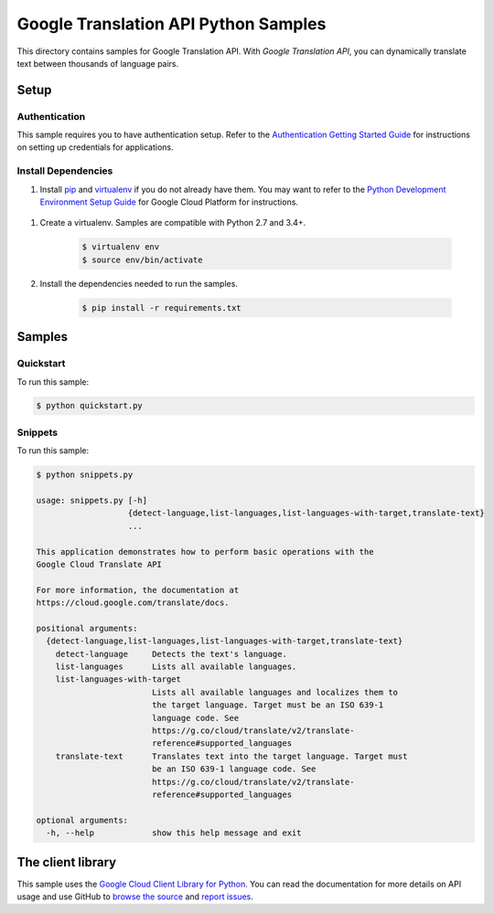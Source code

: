 .. This file is automatically generated. Do not edit this file directly.

Google Translation API Python Samples
===============================================================================

.. image:: https://gstatic.com/cloudssh/images/open-btn.png
   :target: https://console.cloud.google.com/cloudshell/open?git_repo=https://github.com/GoogleCloudPlatform/python-docs-samples&page=editor&open_in_editor=translate/cloud-client/README.rst


This directory contains samples for Google Translation API. With `Google Translation API`, you can dynamically translate text between thousands of language pairs.




.. _Google Translation API: https://cloud.google.com/translate/docs

Setup
-------------------------------------------------------------------------------


Authentication
++++++++++++++

This sample requires you to have authentication setup. Refer to the
`Authentication Getting Started Guide`_ for instructions on setting up
credentials for applications.

.. _Authentication Getting Started Guide:
    https://cloud.google.com/docs/authentication/getting-started

Install Dependencies
++++++++++++++++++++

#. Install `pip`_ and `virtualenv`_ if you do not already have them. You may want to refer to the `Python Development Environment Setup Guide`_ for Google Cloud Platform for instructions.

 .. _Python Development Environment Setup Guide:
     https://cloud.google.com/python/setup

#. Create a virtualenv. Samples are compatible with Python 2.7 and 3.4+.

    .. code-block:: bash

        $ virtualenv env
        $ source env/bin/activate

#. Install the dependencies needed to run the samples.

    .. code-block:: bash

        $ pip install -r requirements.txt

.. _pip: https://pip.pypa.io/
.. _virtualenv: https://virtualenv.pypa.io/

Samples
-------------------------------------------------------------------------------

Quickstart
+++++++++++++++++++++++++++++++++++++++++++++++++++++++++++++++++++++++++++++++

.. image:: https://gstatic.com/cloudssh/images/open-btn.png
   :target: https://console.cloud.google.com/cloudshell/open?git_repo=https://github.com/GoogleCloudPlatform/python-docs-samples&page=editor&open_in_editor=translate/cloud-client/quickstart.py,translate/cloud-client/README.rst




To run this sample:

.. code-block:: bash

    $ python quickstart.py


Snippets
+++++++++++++++++++++++++++++++++++++++++++++++++++++++++++++++++++++++++++++++

.. image:: https://gstatic.com/cloudssh/images/open-btn.png
   :target: https://console.cloud.google.com/cloudshell/open?git_repo=https://github.com/GoogleCloudPlatform/python-docs-samples&page=editor&open_in_editor=translate/cloud-client/snippets.py,translate/cloud-client/README.rst




To run this sample:

.. code-block:: bash

    $ python snippets.py

    usage: snippets.py [-h]
                       {detect-language,list-languages,list-languages-with-target,translate-text}
                       ...

    This application demonstrates how to perform basic operations with the
    Google Cloud Translate API

    For more information, the documentation at
    https://cloud.google.com/translate/docs.

    positional arguments:
      {detect-language,list-languages,list-languages-with-target,translate-text}
        detect-language     Detects the text's language.
        list-languages      Lists all available languages.
        list-languages-with-target
                            Lists all available languages and localizes them to
                            the target language. Target must be an ISO 639-1
                            language code. See
                            https://g.co/cloud/translate/v2/translate-
                            reference#supported_languages
        translate-text      Translates text into the target language. Target must
                            be an ISO 639-1 language code. See
                            https://g.co/cloud/translate/v2/translate-
                            reference#supported_languages

    optional arguments:
      -h, --help            show this help message and exit





The client library
-------------------------------------------------------------------------------

This sample uses the `Google Cloud Client Library for Python`_.
You can read the documentation for more details on API usage and use GitHub
to `browse the source`_ and  `report issues`_.

.. _Google Cloud Client Library for Python:
    https://googlecloudplatform.github.io/google-cloud-python/
.. _browse the source:
    https://github.com/GoogleCloudPlatform/google-cloud-python
.. _report issues:
    https://github.com/GoogleCloudPlatform/google-cloud-python/issues


.. _Google Cloud SDK: https://cloud.google.com/sdk/